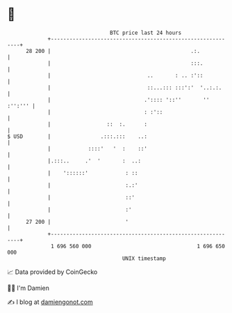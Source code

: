 * 👋

#+begin_example
                                    BTC price last 24 hours                    
                +------------------------------------------------------------+ 
         28 200 |                                             .:.            | 
                |                                             :::.           | 
                |                               ..       : .. :'::           | 
                |                               ::...::: :::':'  '..:.:.     | 
                |                              .':::: '::''       '' :'':''' | 
                |                              : :'::                        | 
                |                  ::  :.      :                             | 
   $ USD        |                .:::.:::    ..:                             | 
                |            ::::'   '  :    ::'                             | 
                |.:::..     .'  '       :  ..:                               | 
                |    '::::::'            : ::                                | 
                |                        :.:'                                | 
                |                        ::'                                 | 
                |                        :'                                  | 
         27 200 |                        '                                   | 
                +------------------------------------------------------------+ 
                 1 696 560 000                                  1 696 650 000  
                                        UNIX timestamp                         
#+end_example
📈 Data provided by CoinGecko

🧑‍💻 I'm Damien

✍️ I blog at [[https://www.damiengonot.com][damiengonot.com]]
